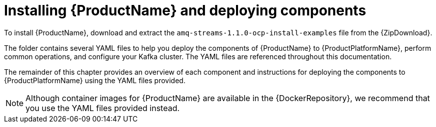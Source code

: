 // Module included in the following assemblies:
//
// getting-started.adoc

[id='downloads-{context}']
= Installing {ProductName} and deploying components

ifdef::Downloading[]
To install {ProductName}, download the release artefacts from {ReleaseDownload}.
endif::Downloading[]

ifndef::Downloading[]
To install {ProductName}, download and extract the `amq-streams-1.1.0-ocp-install-examples` file from the {ZipDownload}.
endif::Downloading[]

The folder contains several YAML files to help you deploy the components of {ProductName} to {ProductPlatformName}, perform common operations, and configure your Kafka cluster. The YAML files are referenced throughout this documentation.

ifdef::Downloading[]
Additionally, a Helm Chart is provided for deploying the Cluster Operator using link:https://helm.sh/[Helm^]. The container images are available through the {DockerRepository}.
endif::Downloading[]

The remainder of this chapter provides an overview of each component and instructions for deploying the components to {ProductPlatformName} using the YAML files provided.

NOTE: Although container images for {ProductName} are available in the {DockerRepository}, we recommend that you use the YAML files provided instead.
